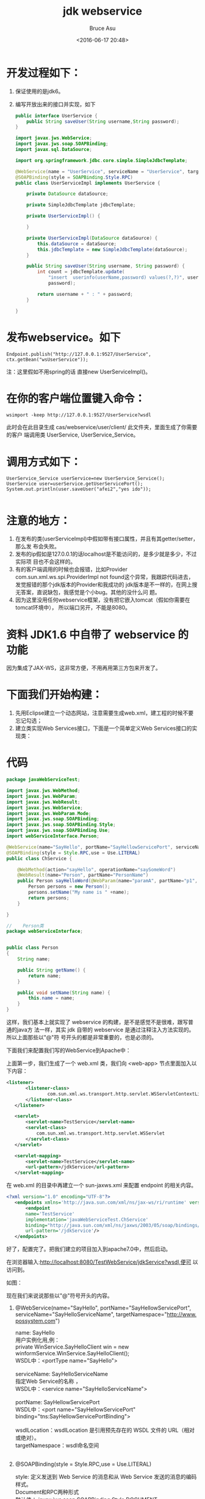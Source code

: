# -*- coding: utf-8-unix; -*-
#+TITLE:       jdk webservice
#+AUTHOR:      Bruce Asu
#+EMAIL:       bruceasu@163.com
#+DATE:        <2016-06-17 20:48>
#+filetags:    java
#+DESCRIPTION: jdk 本身支持的 webservice 实现
#+LANGUAGE:    en
#+OPTIONS:     H:7 num:nil toc:t \n:nil ::t |:t ^:nil -:nil f:t *:t <:nil

* 开发过程如下：

1. 保证使用的是jdk6。
2. 编写开放出来的接口并实现，如下
   #+BEGIN_SRC java
   public interface UserService {
       public String saveUser(String username,String password);
   }

   import javax.jws.WebService;
   import javax.jws.soap.SOAPBinding;
   import javax.sql.DataSource;

   import org.springframework.jdbc.core.simple.SimpleJdbcTemplate;

   @WebService(name = "UserService", serviceName = "UserService", targetNamespace = "http://cas.webservice.user/client")
   @SOAPBinding(style = SOAPBinding.Style.RPC)
   public class UserServiceImpl implements UserService {

       private DataSource dataSource;

       private SimpleJdbcTemplate jdbcTemplate;

       private UserServiceImpl() {

       }

       private UserServiceImpl(DataSource dataSource) {
           this.dataSource = dataSource;
           this.jdbcTemplate = new SimpleJdbcTemplate(dataSource);
       }

       public String saveUser(String username, String password) {
           int count = jdbcTemplate.update(
               "insert  userinfo(userName,password) values(?,?)", username,
               password);

           return username + " : " + password;
       }

   }
    #+END_SRC


* 发布webservice。如下
: Endpoint.publish("http://127.0.0.1:9527/UserService",  ctx.getBean("wsUserService"));
注：这里假如不用spring的话 直接new UserServiceImpl()。

* 在你的客户端位置键入命令：
: wsimport -keep http://127.0.0.1:9527/UserService?wsdl

此时会在此目录生成 cas/webservice/user/client/ 此文件夹，里面生成了你需要的客户
端调用类 UserService, UserService_Service。

* 调用方式如下：
#+BEGIN_EXAMPLE
UserService_Service userService=new UserService_Service();
UserService user=userService.getUserServicePort();
System.out.println(user.saveUser("afei2","yes ido"));

#+END_EXAMPLE

* 注意的地方：
1. 在发布的类(userServiceImpl)中假如带有接口属性，并且有其getter/setter，那么发
   布会失败。
2. 发布的ip假如是127.0.0.1的话localhost是不能访问的，是多少就是多少，不过实际项
   目也不会这样的。
3. 有的客户端调用的时候也会报错，比如Provider com.sun.xml.ws.spi.ProviderImpl
   not found这个异常，我跟踪代码进去，发觉报错的那个jdk版本的Provider和我成功的
   jdk版本是不一样的，在网上搜无答案，直说缺包，我感觉是个小bug。其他的没什么问
   题。
4. 因为这里没用任何webservice框架，没有把它嵌入tomcat（假如你需要在tomcat环境中），
   所以端口另开，不能是8080。



* 资料 JDK1.6 中自带了 webservice 的功能
因为集成了JAX-WS，这非常方便，不用再用第三方包来开发了。

* 下面我们开始构建：
1. 先用Eclipse建立一个动态网站，注意需要生成web.xml，建工程的时候不要忘记勾选；
2. 建立类实现Web Services接口，下面是一个简单定义Web Services接口的实现类：

* 代码
#+BEGIN_SRC java
package javaWebServiceTest;

import javax.jws.WebMethod;
import javax.jws.WebParam;
import javax.jws.WebResult;
import javax.jws.WebService;
import javax.jws.WebParam.Mode;
import javax.jws.soap.SOAPBinding;
import javax.jws.soap.SOAPBinding.Style;
import javax.jws.soap.SOAPBinding.Use;
import webServiceInterface.Person;

@WebService(name="SayHello", portName="SayHellowServicePort", serviceName="SayHelloServiceName", targetNamespace="http://www.webservice.com")
@SOAPBinding(style = Style.RPC,use = Use.LITERAL)
public class ChService {

    @WebMethod(action="sayHello", operationName="saySomeWord")
    @WebResult(name="Person", partName="PersonName")
    public Person sayHelloWord(@WebParam(name="paramA", partName="p1", mode = Mode.IN)String name){
        Person persons = new Person();
        persons.setName("My name is " +name);
        return persons;
    }

}

//    Person类
package webServiceInterface;


public class Person
{
    String name;

    public String getName() {
        return name;
    }

    public void setName(String name) {
        this.name = name;
    }
}

#+END_SRC

这样，我们基本上就实现了 webservice 的构建，是不是感觉不是很难，跟写普通的java方
法一样，其实 jdk 自带的 webservice 是通过注释注入方法实现的。所以上面那些以"@"符
号开头的都是非常重要的，也是必须的。

下面我们来配置我们写的WebService到Apache中：

上面第一步，我们生成了一个 web.xml 类，我们向 <web-app> 节点里面加入以下内容：
#+BEGIN_SRC xml
 <listener>
        <listener-class>
                com.sun.xml.ws.transport.http.servlet.WSServletContextListener
        </listener-class>
    </listener>

    <servlet>
        <servlet-name>TestService</servlet-name>
        <servlet-class>
            com.sun.xml.ws.transport.http.servlet.WSServlet
        </servlet-class>
    </servlet>

    <servlet-mapping>
        <servlet-name>TestService</servlet-name>
        <url-pattern>/jdkService</url-pattern>
    </servlet-mapping>
#+END_SRC


在 web.xml 的目录中再建立一个 sun-jaxws.xml 来配置 endpoint 的相关内容。
#+BEGIN_SRC xml
 <?xml version="1.0" encoding="UTF-8"?>
    <endpoints xmlns='http://java.sun.com/xml/ns/jax-ws/ri/runtime' version='2.0'>
        <endpoint
        name='TestService'
        implementation='javaWebServiceTest.ChService'
        binding="http://java.sun.com/xml/ns/jaxws/2003/05/soap/bindings/HTTP/"
        url-pattern='/jdkService'/>
    </endpoints>

#+END_SRC


好了，配置完了。把我们建立的项目加入到apache7.0中，然后启动。

在浏览器输入:<http://localhost:8080/TestWebService/jdkService?wsdl,便可>
以访问到。

如图：

现在我们来说说那些以"@"符号开头的内容。

1. @WebService(name="SayHello", portName="SayHellowServicePort",  serviceName="SayHelloServiceName", targetNamespace="<http://www.possystem.com>")
   #+BEGIN_VERSE
    name: SayHello
    用户实例化用,例：
    private WinService.SayHelloClient win = new winformService.WinService.SayHelloClient();
    WSDL中：<portType name="SayHello">

    serviceName: SayHelloServiceName
    指定Web Service的名称 ，
    WSDL中：<service name="SayHelloServiceName">

    portName: SayHellowServicePort
    WSDL中：<port name="SayHellowServicePort" binding="tns:SayHellowServicePortBinding">

    wsdlLocation：wsdlLocation 是引用预先存在的 WSDL 文件的 URL（相对或绝对）。
    targetNamespace：wsdl命名空间


    #+END_VERSE

2. @SOAPBinding(style = Style.RPC,use = Use.LITERAL)
   #+BEGIN_VERSE
    style: 定义发送到 Web Service 的消息和从 Web Service 发送的消息的编码样式。
    Document和RPC两种形式
    默认值： javax.jws.soap.SOAPBinding.Style.DOCUMENT

    use: 定义发送到 Web Service 的消息和从 Web Service 发送的消息的格式样式。
    ENCODED和 LITERAL两种形式
    默认值： javax.jws.soap.SOAPBinding.Use.LITERAL

#+END_VERSE

3. @WebMethod(action="sayHello", operationName="saySomeWord")
   #+BEGIN_VERSE
    action: sayHello
    此操作的动作。 对于 SOAP 绑定，此方法可确定 soap 动作的值。
    WSDL中： <soap12:operation soapAction="sayHello" />

    operationName： sayHelloWord1
    与此方法匹配的 wsdl:operation 的名称。
    此名称也用于客户端调用的方法的名称。

    exclude: 将某一方法标记为不作为一个 web 方法公开。

#+END_VERSE

4. @WebResult(name="Person", partName="PersonName")
   #+BEGIN_VERSE
    name: Person
    返回值的名称。 如果操作是 rpc 样式，并且partName尚未指定, 表示此返回值的 wsdl:part 的名称
    WSDL中：<part name="Person" type="tns:person" />

    partName： PersonName
    表示此返回值的 wsdl:part 的名称。
    此名称只在操作是 rpc 样式，或者操作是文档样式且参数样式为 BARE 时使用。
    WSDL中：<part name="PersonName" type="tns:person" />

#+END_VERSE

5. public Person sayHelloWord(@WebParam(name="paramA", partName="p1", mode = Mode.IN)String name){……}
   #+BEGIN_VERSE
    name: paramA
    如果该操作是 rpc 样式的，并且尚未指定 @WebParam.partName，则此名称是表示参数的 wsdl:part 的名称。
    如果该操作是文档样式的，或者参数映射到某一个头，则此名称是表示参数的 XML 元素的本地名称。
    如果操作是文档样式的，参数样式为 BARE 并且模式为 OUT 或 INOUT，则必须指定一个名称。
    客户端调用时参数名称显示该值。

    partName： p1
    表示此参数的 wsdl:part 的名称。
    此名称仅在操作是 rpc 样式，或者操作是文档样式且参数样式为 BARE 时使用。
    WSDL中：
    <message name="sayHelloWord1">
      <part name="p1" type="xsd:string" />
    </message>
    客户端调用时参数名称显示该值。
    这个主要是根据样式来。

    mode：参数的流向（IN、OUT 或 INOUT 之一）。

#+END_VERSE
